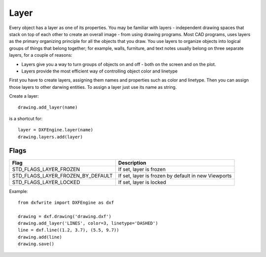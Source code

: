 .. _Layer:

Layer
=====

Every object has a layer as one of its properties. You may be familiar with
layers - independent drawing spaces that stack on top of each other to
create an overall image - from using drawing programs. Most
CAD programs, uses layers as the primary organizing principle for all the
objects that you draw. You use layers to organize objects into logical groups
of things that belong together; for example, walls, furniture, and text notes
usually belong on three separate layers, for a couple of reasons:

* Layers give you a way to turn groups of objects on and off - both on the screen and on the plot.
* Layers provide the most efficient way of controlling object color and linetype

First you have to create layers, assigning them names and properties such as
color and linetype. Then you can assign those layers to other darwing entities.
To assign a layer just use its name as string.

Create a layer::

    drawing.add_layer(name)

is a shortcut for::

    layer = DXFEngine.layer(name)
    drawing.layers.add(layer)

.. automethod:: dxfwrite.engine.DXFEngine.layer

Flags
-----

=================================  ===================================
              Flag                             Description
=================================  ===================================
STD_FLAGS_LAYER_FROZEN             If set, layer is frozen
STD_FLAGS_LAYER_FROZEN_BY_DEFAULT  If set, layer is frozen by default
                                   in new Viewports
STD_FLAGS_LAYER_LOCKED             If set, layer is locked
=================================  ===================================

Example::

    from dxfwrite import DXFEngine as dxf

    drawing = dxf.drawing('drawing.dxf')
    drawing.add_layer('LINES', color=3, linetype='DASHED')
    line = dxf.line((1.2, 3.7), (5.5, 9.7))
    drawing.add(line)
    drawing.save()
